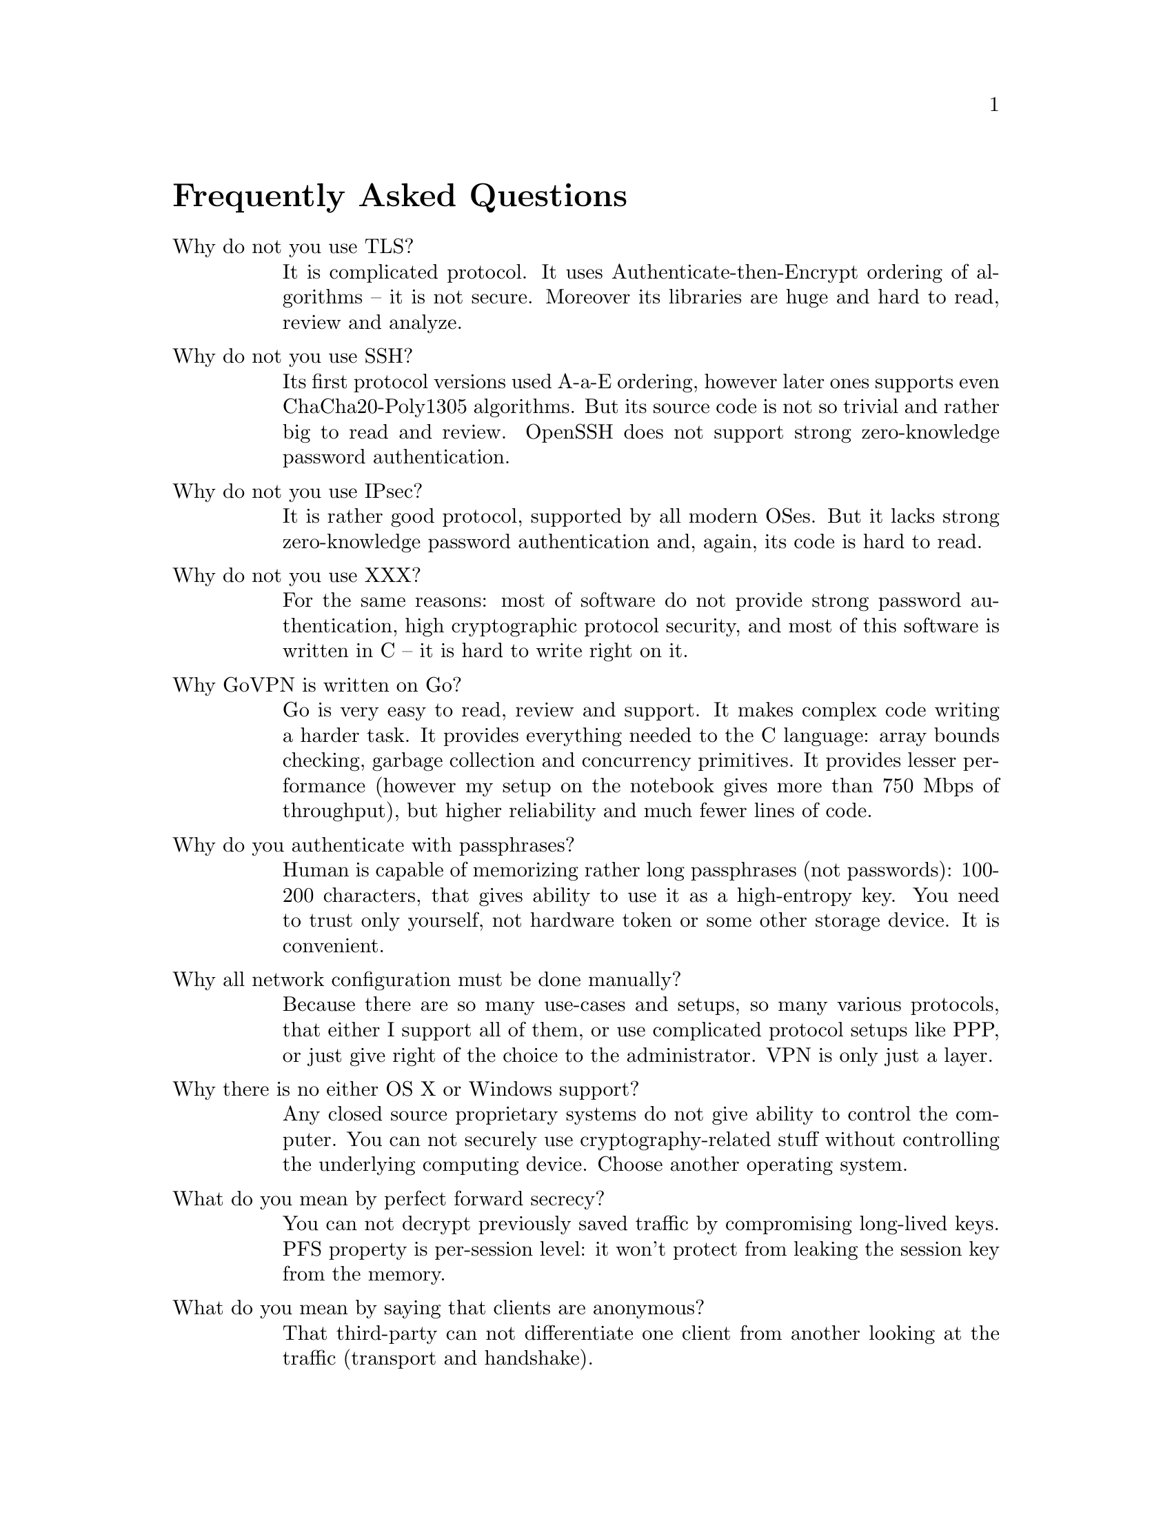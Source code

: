 @node FAQ
@unnumbered Frequently Asked Questions

@table @asis

@item Why do not you use TLS?
It is complicated protocol. It uses Authenticate-then-Encrypt ordering
of algorithms -- it is not secure. Moreover its libraries are huge and
hard to read, review and analyze.

@item Why do not you use SSH?
Its first protocol versions used A-a-E ordering, however later ones
supports even ChaCha20-Poly1305 algorithms. But its source code is not
so trivial and rather big to read and review. OpenSSH does not support
strong zero-knowledge password authentication.

@item Why do not you use IPsec?
It is rather good protocol, supported by all modern OSes. But it lacks
strong zero-knowledge password authentication and, again, its code is
hard to read.

@item Why do not you use XXX?
For the same reasons: most of software do not provide strong password
authentication, high cryptographic protocol security, and most of this
software is written in C -- it is hard to write right on it.

@item Why GoVPN is written on Go?
Go is very easy to read, review and support. It makes complex code
writing a harder task. It provides everything needed to the C language:
array bounds checking, garbage collection and concurrency primitives. It
provides lesser performance (however my setup on the notebook gives more
than 750 Mbps of throughput), but higher reliability and much fewer
lines of code.

@item Why do you authenticate with passphrases?
Human is capable of memorizing rather long passphrases (not passwords):
100-200 characters, that gives ability to use it as a high-entropy key.
You need to trust only yourself, not hardware token or some other
storage device. It is convenient.

@item Why all network configuration must be done manually?
Because there are so many use-cases and setups, so many various
protocols, that either I support all of them, or use complicated
protocol setups like PPP, or just give right of the choice to the
administrator. VPN is only just a layer.

@item Why there is no either OS X or Windows support?
Any closed source proprietary systems do not give ability to control the
computer. You can not securely use cryptography-related stuff without
controlling the underlying computing device. Choose another operating
system.

@item What do you mean by perfect forward secrecy?
You can not decrypt previously saved traffic by compromising long-lived
keys. PFS property is per-session level: it won't protect from leaking
the session key from the memory.

@item What do you mean by saying that clients are anonymous?
That third-party can not differentiate one client from another looking
at the traffic (transport and handshake).

@item What do you mean by censorship resistance?
Unability to distinguish either is it GoVPN-traffic is passing by, or
just @code{cat /dev/urandom | nc somehost}. If you can not differentiate
one kind of traffic from another, then your only option is to forbid all
kinds of it.

@item When should I use @ref{Encless, encryptionless mode}?
If you are operating under jurisdiction where courts can either sue you
for encryption usage or can force you to somehow reveal you encryption
keys (however new session encryption keys are generated each session).
Those courts can not demand for authentication and signing keys in most
cases. @strong{Do not} let mode's name to confuse you: it still
provides confidentiality and authenticity of transmitted data! But pay
attention that this mode is traffic and resource hungry and currently
operate only in TCP mode.

@item When should I use @ref{Noise, noise} option?
In most cases you won't need it without @ref{CPR, constant packer rate}
turned on. Without CPR and noise options GoVPN traffic (like TLS, IPsec,
SSH and other VPN protocols) leaks underlying interface's packets
timestamps and sizes. You can run traffic analysis and predict what is
going on in the network. With CPR option enabled you can tell either
somebody is online, or not -- nothing less, nothing more.

@item Can I DoS (denial of service) the daemon?
Each transport packet is authenticated first with the very fast UMAC
algorithm -- in most cases resource consumption of TCP/UDP layers will
be higher then UMAC verifying. Each handshake message is processed only
when an encrypted client's @ref{Identity, identity} is found: it uses
fast PRP without any entropy usage.

@end table
